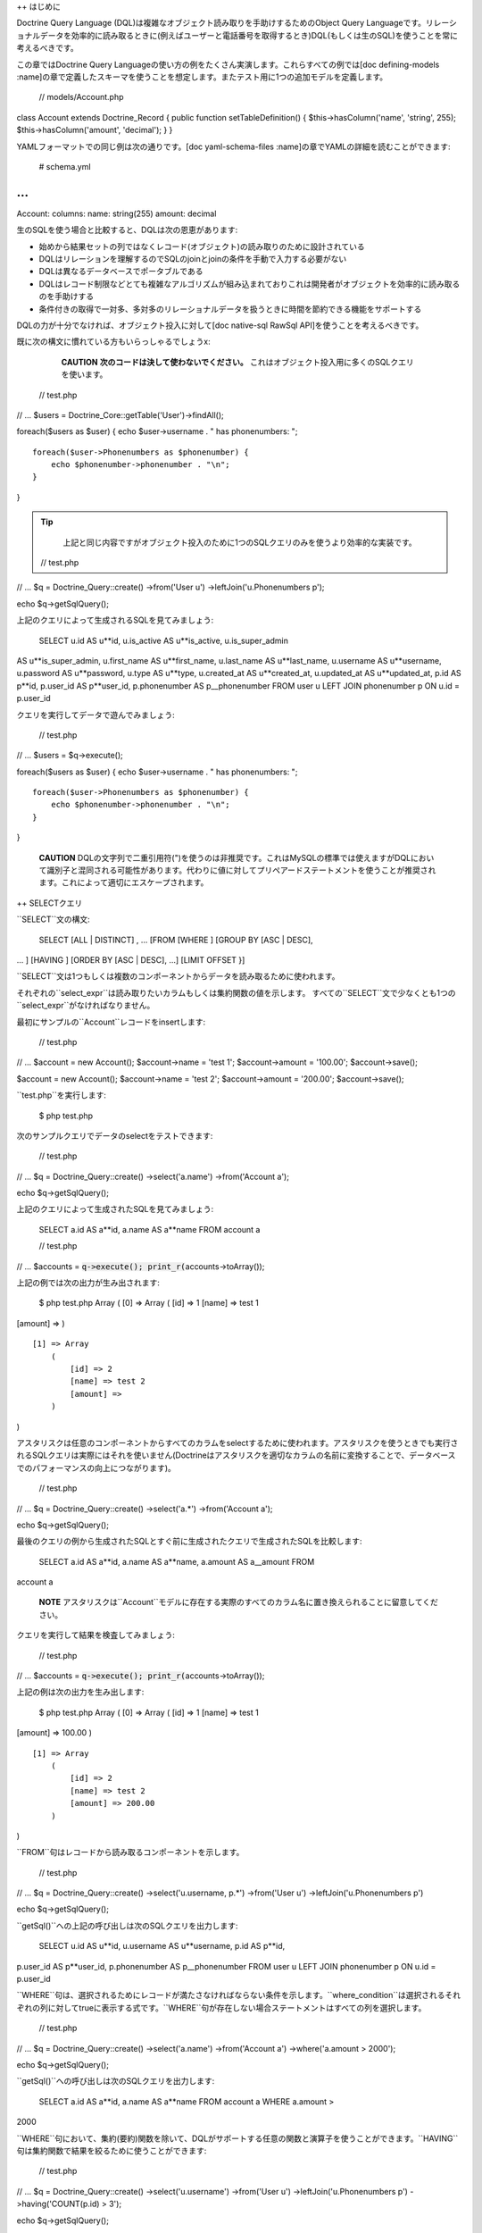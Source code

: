 ++ はじめに

Doctrine Query Language
(DQL)は複雑なオブジェクト読み取りを手助けするためのObject Query
Languageです。リレーショナルデータを効率的に読み取るときに(例えばユーザーと電話番号を取得するとき)DQL(もしくは生のSQL)を使うことを常に考えるべきです。

この章ではDoctrine Query
Languageの使い方の例をたくさん実演します。これらすべての例では[doc
defining-models
:name]の章で定義したスキーマを使うことを想定します。またテスト用に1つの追加モデルを定義します。

 // models/Account.php

class Account extends Doctrine\_Record { public function
setTableDefinition() { $this->hasColumn('name', 'string', 255);
$this->hasColumn('amount', 'decimal'); } }

YAMLフォーマットでの同じ例は次の通りです。[doc yaml-schema-files
:name]の章でYAMLの詳細を読むことができます:

 # schema.yml

...
===

Account: columns: name: string(255) amount: decimal

生のSQLを使う場合と比較すると、DQLは次の恩恵があります:

-  始めから結果セットの列ではなくレコード(オブジェクト)の読み取りのために設計されている
-  DQLはリレーションを理解するのでSQLのjoinとjoinの条件を手動で入力する必要がない
-  DQLは異なるデータベースでポータブルである
-  DQLはレコード制限などとても複雑なアルゴリズムが組み込まれておりこれは開発者がオブジェクトを効率的に読み取るのを手助けする
-  条件付きの取得で一対多、多対多のリレーショナルデータを扱うときに時間を節約できる機能をサポートする

DQLの力が十分でなければ、オブジェクト投入に対して[doc native-sql RawSql
API]を使うことを考えるべきです。

既に次の構文に慣れている方もいらっしゃるでしょうx:

    **CAUTION** **次のコードは決して使わないでください。**
    これはオブジェクト投入用に多くのSQLクエリを使います。

 // test.php

// ... $users = Doctrine\_Core::getTable('User')->findAll();

foreach($users as $user) { echo $user->username . " has phonenumbers: ";

::

    foreach($user->Phonenumbers as $phonenumber) {
        echo $phonenumber->phonenumber . "\n";
    }

}

.. tip::

   
    上記と同じ内容ですがオブジェクト投入のために1つのSQLクエリのみを使うより効率的な実装です。

 // test.php

// ... $q = Doctrine\_Query::create() ->from('User u')
->leftJoin('u.Phonenumbers p');

echo $q->getSqlQuery();

上記のクエリによって生成されるSQLを見てみましょう:

 SELECT u.id AS u**id, u.is\_active AS u**is\_active, u.is\_super\_admin
AS u**is\_super\_admin, u.first\_name AS u**first\_name, u.last\_name AS
u**last\_name, u.username AS u**username, u.password AS u**password,
u.type AS u**type, u.created\_at AS u**created\_at, u.updated\_at AS
u**updated\_at, p.id AS p**id, p.user\_id AS p**user\_id, p.phonenumber
AS p\_\_phonenumber FROM user u LEFT JOIN phonenumber p ON u.id =
p.user\_id

クエリを実行してデータで遊んでみましょう:

 // test.php

// ... $users = $q->execute();

foreach($users as $user) { echo $user->username . " has phonenumbers: ";

::

    foreach($user->Phonenumbers as $phonenumber) {
        echo $phonenumber->phonenumber . "\n";
    }

}

    **CAUTION**
    DQLの文字列で二重引用符(")を使うのは非推奨です。これはMySQLの標準では使えますがDQLにおいて識別子と混同される可能性があります。代わりに値に対してプリペアードステートメントを使うことが推奨されます。これによって適切にエスケープされます。

++ SELECTクエリ

``SELECT``文の構文:

 SELECT [ALL \| DISTINCT] , ... [FROM [WHERE ] [GROUP BY [ASC \| DESC],
... ] [HAVING ] [ORDER BY [ASC \| DESC], ...] [LIMIT OFFSET }]

``SELECT``文は1つもしくは複数のコンポーネントからデータを読み取るために使われます。
　
それぞれの``select_expr``は読み取りたいカラムもしくは集約関数の値を示します。
すべての``SELECT``文で少なくとも1つの``select_expr``がなければなりません。

最初にサンプルの``Account``レコードをinsertします:

 // test.php

// ... $account = new Account(); $account->name = 'test 1';
$account->amount = '100.00'; $account->save();

$account = new Account(); $account->name = 'test 2'; $account->amount =
'200.00'; $account->save();

``test.php``を実行します:

 $ php test.php

次のサンプルクエリでデータのselectをテストできます:

 // test.php

// ... $q = Doctrine\_Query::create() ->select('a.name') ->from('Account
a');

echo $q->getSqlQuery();

上記のクエリによって生成されたSQLを見てみましょう:

 SELECT a.id AS a**id, a.name AS a**name FROM account a

 // test.php

// ... $accounts = :code:`q->execute(); print_r(`\ accounts->toArray());

上記の例では次の出力が生み出されます:

 $ php test.php Array ( [0] => Array ( [id] => 1 [name] => test 1
[amount] => )

::

    [1] => Array
        (
            [id] => 2
            [name] => test 2
            [amount] => 
        )

)

アスタリスクは任意のコンポーネントからすべてのカラムをselectするために使われます。アスタリスクを使うときでも実行されるSQLクエリは実際にはそれを使いません(Doctrineはアスタリスクを適切なカラムの名前に変換することで、データベースでのパフォーマンスの向上につながります)。

 // test.php

// ... $q = Doctrine\_Query::create() ->select('a.\*') ->from('Account
a');

echo $q->getSqlQuery();

最後のクエリの例から生成されたSQLとすぐ前に生成されたクエリで生成されたSQLを比較します:

 SELECT a.id AS a**id, a.name AS a**name, a.amount AS a\_\_amount FROM
account a

    **NOTE**
    アスタリスクは``Account``モデルに存在する実際のすべてのカラム名に置き換えられることに留意してください。

クエリを実行して結果を検査してみましょう:

 // test.php

// ... $accounts = :code:`q->execute(); print_r(`\ accounts->toArray());

上記の例は次の出力を生み出します:

 $ php test.php Array ( [0] => Array ( [id] => 1 [name] => test 1
[amount] => 100.00 )

::

    [1] => Array
        (
            [id] => 2
            [name] => test 2
            [amount] => 200.00
        )

)

``FROM``句はレコードから読み取るコンポーネントを示します。

 // test.php

// ... $q = Doctrine\_Query::create() ->select('u.username, p.\*')
->from('User u') ->leftJoin('u.Phonenumbers p')

echo $q->getSqlQuery();

``getSql()``への上記の呼び出しは次のSQLクエリを出力します:

 SELECT u.id AS u**id, u.username AS u**username, p.id AS p**id,
p.user\_id AS p**user\_id, p.phonenumber AS p\_\_phonenumber FROM user u
LEFT JOIN phonenumber p ON u.id = p.user\_id

``WHERE``句は、選択されるためにレコードが満たさなければならない条件を示します。``where_condition``は選択されるそれぞれの列に対してtrueに表示する式です。``WHERE``句が存在しない場合ステートメントはすべての列を選択します。

 // test.php

// ... $q = Doctrine\_Query::create() ->select('a.name') ->from('Account
a') ->where('a.amount > 2000');

echo $q->getSqlQuery();

``getSql()``への呼び出しは次のSQLクエリを出力します:

 SELECT a.id AS a**id, a.name AS a**name FROM account a WHERE a.amount >
2000

``WHERE``句において、集約(要約)関数を除いて、DQLがサポートする任意の関数と演算子を使うことができます。``HAVING``句は集約関数で結果を絞るために使うことができます:

 // test.php

// ... $q = Doctrine\_Query::create() ->select('u.username')
->from('User u') ->leftJoin('u.Phonenumbers p') ->having('COUNT(p.id) >
3');

echo $q->getSqlQuery();

``getSql()``を呼び出すと次のSQLクエリが出力されます:

 SELECT u.id AS u**id, u.username AS u**username FROM user u LEFT JOIN
phonenumber p ON u.id = p.user\_id HAVING COUNT(p.id) > 3

``ORDER BY``句は結果のソートに使われます。

 // test.php

// ... $q = Doctrine\_Query::create() ->select('u.username')
->from('User u') ->orderBy('u.username');

echo $q->getSqlQuery();

上記の``getSql()``を呼び出すと次のSQLクエリが出力されます:

 SELECT u.id AS u**id, u.username AS u**username FROM user u ORDER BY
u.username

``LIMIT``と``OFFSET``句はレコードの数を``row_count``に効率的に制限するために使われます。

 // test.php

// ... $q = Doctrine\_Query::create() ->select('u.username')
->from('User u') ->limit(20);

echo $q->getSqlQuery();

上記の``getSql()``を呼び出すと次のSQLクエリが出力されます:

 SELECT u.id AS u**id, u.username AS u**username FROM user u LIMIT 20

+++ DISTINCTキーワード

+++ 集約値

集約値用の``SELECT``構文:

 // test.php

// ... $q = Doctrine\_Query::create() ->select('u.id, COUNT(t.id) AS
num\_threads') ->from('User u, u.Threads t') ->where('u.id = ?', 1)
->groupBy('u.id');

echo $q->getSqlQuery();

``getSql()``への呼び出しは次のSQLクエリを出力します:

 SELECT u.id AS u**id, COUNT(f.id) AS f**0 FROM user u LEFT JOIN
forum\_\_thread f ON u.id = f.user\_id WHERE u.id = ? GROUP BY u.id

クエリを実行して結果をインスペクトします:

 // test.php

// ... $users = $q->execute();

次のコードで``num_threads``のデータに簡単にアクセスできます:

 // test.php

// ... echo $users->num\_threads . ' threads found';

++ UPDATEクエリ

``UPDATE``文の構文:

 UPDATE SET = , = WHERE ORDER BY LIMIT

-  ``UPDATE``文は``component_name``の既存のレコードのカラムを新しい値で更新し影響を受けたレコードの数を返します。
-  ``SET``句は修正するカラムとそれらに渡される値を示します。
-  オプションの``WHERE``句は更新するレコードを特定する条件を指定します。``WHERE``句がなければ、すべてのレコードが更新されます。
-  オプションの``ORDER BY``句はレコードが更新される順序を指定します。
-  ``LIMIT``句は更新できるレコードの数に制限をおきます。``UPDATE``の範囲を制限するために``LIMIT
   row\_count``を使うことができます。``LIMIT``句は列を変更する制限ではなく**列にマッチする制限**です。実際に変更されたのかに関わらず``WHERE``句を満たす``record_count``の列が見つかるとステートメントはすぐに停止します。

 // test.php

// ... $q = Doctrine\_Query::create() ->update('Account')
->set('amount', 'amount + 200') ->where('id > 200');

echo $q->getSqlQuery();

``getSql()``への呼び出しは次のSQLクエリを出力します:

 UPDATE account SET amount = amount + 200 WHERE id > 200

更新の実行はシンプルです。次のクエリを実行するだけです:

 // test.php

// ... $rows = $q->execute();

echo $rows;

++ DELETEクエリ

 DELETE FROM WHERE ORDER BY LIMIT

-  ``DELETE``文は``component_name``からレコードを削除し削除されるレコードの数を返します。
-  オプションの``WHERE``句は削除するレコードを特定する条件を指定します。``WHERE``句なしでは、すべてのレコードが削除されます。
-  ``ORDER
   BY``句が指定されると、指定された順序でレコードが削除されます。
-  ``LIMIT``句は削除される列の数に制限を置きます。``record_count``の数のレコードが削除されると同時にステートメントは停止します。

 // test.php

// ... $q = Doctrine\_Query::create() ->delete('Account a')
->where('a.id > 3');

echo $q->getSqlQuery();

``getSql()``への呼び出しは次のSQLクエリを出力します:

 DELETE FROM account WHERE id > 3

``DELETE``クエリの実行は次の通りです:

 // test.php

// ... $rows = $q->execute();

echo $rows;

    **NOTE**
    DQLのUPDATEとDELETEクエリを実行すると影響を受けた列の数が返されます。

++ FROM句

構文:

 FROM [[LEFT \| INNER] JOIN ] ...

``FROM``句はレコードを読み取るコンポーネントを示します。複数のコンポーネントを名付けると、joinを実行することになります。指定されたそれぞれのテーブルに対して、オプションとしてエイリアスを指定できます。

次のDQLクエリを考えます:

 // test.php

// ... $q = Doctrine\_Query::create() ->select('u.id') ->from('User u');

echo $q->getSqlQuery();

``getSql()``への呼び出しは次のSQLクエリを出力します:

 SELECT u.id AS u\_\_id FROM user u

``User``はクラス(コンポーネント)の名前で``u``はエイリアスです。常に短いエイリアスを使うべきです。大抵の場合これらによってクエリははるかに短くなるのと例えばキャッシュを利用するときに短いエイリアスが使われていればクエリのキャッシュされたフォームの取るスペースが少なくなるからです。

++ JOINの構文

DQL JOINの構文:

 [[LEFT \| INNER] JOIN ] [ON \| WITH] [INDEXBY] , [[LEFT \| INNER] JOIN
] [ON \| WITH] [INDEXBY] , ... [[LEFT \| INNER] JOIN ] [ON \| WITH]
[INDEXBY]

DQLはINNER JOINとLEFT
JOINをサポートします。それぞれのjoinされたコンポーネントに対して、オプションとしてエイリアスを指定できます。

デフォルトのjoinの形式は``LEFT JOIN``です。このjoinは``LEFT
JOIN``句もしくはシンプルな'``,``'のどちらかを使うことで示せます。なので次のクエリは等しいです:

 // test.php

// ... $q = Doctrine\_Query::create() ->select('u.id, p.id')
->from('User u') ->leftJoin('u.Phonenumbers p');

$q = Doctrine\_Query::create() ->select('u.id, p.id') ->from('User u,
u.Phonenumbers p');

echo $q->getSqlQuery();

.. tip::

    推奨される形式は前者です。より冗長で読みやすく何が行われているのか理解しやすいからです。

``getSql()``への呼び出しは次のSQLクエリを出力します:

 SELECT u.id AS u**id, p.id AS p**id FROM user u LEFT JOIN phonenumber p
ON u.id = p.user\_id

    **NOTE**
    JOINの条件が自動的に追加されることに注意してください。Doctrineは``User``と``Phonenumber``は関連していることを知っているのであなたに代わって追加できるからです。

``INNER
JOIN``は共通集合を生み出します(すなわち、最初のコンポーネントのありとあらゆるレコードが2番目のコンポーネントのありとあらゆるレコードにjoinされます)。ですので例えば電話番号を1つかそれ以上持つすべてのユーザーを効率的に取得したい場合、基本的に``INNER
JOIN``が使われます。

デフォルトではDQLは主キーのjoin条件を自動追加します:

 // test.php

// ... $q = Doctrine\_Query::create() ->select('u.id, p.id')
->from('User u') ->leftJoin('u.Phonenumbers p');

echo $q->getSqlQuery();

``getSql()``への呼び出しは次のSQLクエリを出力します:

 SELECT u.id AS u**id, p.id AS p**id FROM User u LEFT JOIN Phonenumbers
p ON u.id = p.user\_id

+++ ONキーワード

このビヘイビアをオーバーライドして独自のカスタムjoin条件を追加したい場合``ON``キーワードで実現できます。次のDQLクエリを考えてみましょう:

 // test.php

// ... $q = Doctrine\_Query::create() ->select('u.id, p.id')
->from('User u') ->leftJoin('u.Phonenumbers p ON u.id = 2');

echo $q->getSqlQuery();

``getSql()``への呼び出しは次のSQLクエリを出力します:

 SELECT u.id AS u**id, p.id AS p**id FROM User u LEFT JOIN Phonenumbers
p ON u.id = 2

    **NOTE**
    通常追加される``ON``条件が現れず代わりにユーザーが指定した条件が使われていることに注目してください。

+++ WITHキーワード

大体の場合最初のjoin条件をオーバーライドする必要はありません。むしろカスタム条件を追加したいことがあります。これは``WITH``キーワードで実現できます。

 // test.php

// ... $q = Doctrine\_Query::create() ->select('u.id, p.id')
->from('User u') ->leftJoin('u.Phonenumbers p WITH u.id = 2');

echo $q->getSqlQuery();

``getSql()``への呼び出しは次のSQLクエリを出力します:

 SELECT u.id AS u**id, p.id AS p**id FROM User u LEFT JOIN Phonenumbers
p ON u.id = p.user\_id AND u.id = 2

    **NOTE**
    ``ON``条件が完全には置き換えられていないことに注意してください。代わりに指定する条件が自動条件に追加されます。

Doctrine\_Query
APIはJOINを追加するための2つのコンビニエンスメソッドを提供します。これらは``innerJoin()``と``leftJoin()``と呼ばれ、これらの使い方は次のようにとても直感的です:

 // test.php

// ... $q = Doctrine\_Query::create() ->select('u.id') ->from('User u')
->leftJoin('u.Groups g') ->innerJoin('u.Phonenumbers p WITH u.id > 3')
->leftJoin('u.Email e');

echo $q->getSqlQuery();

``getSql()``への呼び出しは次のSQLクエリを出力します:

 SELECT u.id AS u\_\_id FROM user u LEFT JOIN user\_group u2 ON u.id =
u2.user\_id LEFT JOIN groups g ON g.id = u2.group\_id INNER JOIN
phonenumber p ON u.id = p.user\_id AND u.id > 3 LEFT JOIN email e ON
u.id = e.user\_id

++ INDEXBYキーワード

``INDEXBY``キーワードはコレクション/配列のキーなどの特定のカラムをマッピングする方法を提供します。デフォルトではDoctrineは数値のインデックス付きの配列/コレクションに複数の要素のインデックスを作成します。マッピングはゼロから始まります。このビヘイビアをオーバーライドするには下記で示されるように``INDEXBY``キーワードを使う必要があります:

 // test.php

// ... $q = Doctrine\_Query::create() ->from('User u INDEXBY
u.username');

$users = $q->execute();

    **NOTE**
    ``INDEXBY``キーワードは生成されるSQLを変えません。コレクションのそれぞれのレコードのキーとして指定されたカラムでデータをハイドレイトするために``Doctrine_Query``によって内部で使われます。

これで``$users``コレクションのユーザーは自身の名前を通してアクセスできます:

 // test.php

// ... echo $user['jack daniels']->id;

``INDEXBY``キーワードは任意のJOINに適用できます。これは任意のコンポーネントがそれぞれ独自のインデックス作成のビヘイビアを持つことができることを意味します。次のコードにおいて``Users``と``Groups``の両方に対して異なるインデックス作成機能を使用しています。

 // test.php

// ... $q = Doctrine\_Query::create() ->from('User u INDEXBY
u.username') ->innerJoin('u.Groups g INDEXBY g.name');

$users = $q->execute();

drinkers clubの作成日を出力してみましょう。

 // test.php

// ... echo $users['jack daniels']->Groups['drinkers club']->createdAt;

++ WHERE句

構文:

 WHERE

-  ``WHERE``句は、与えられた場合、選択されるためにレコードが満たさなければならない条件を示します。
-  ``where_condition``は選択されるそれぞれの列に対してtrueに評価される式です。
-  ``WHERE``句が存在しない場合ステートメントはすべての列を選択します。
-  集約関数の値で結果を絞るとき``WHERE``句の代わりに``HAVING``句が使われます。

``Doctrine_Query``オブジェクトを使用する複雑なwhere条件を構築するために``addWhere()``、``andWhere()``、``orWhere()``、``whereIn()``、``andWhereIn()``、``orWhereIn()``、``whereNotIn()``,
``andWhereNotIn()``、``orWhereNotIn()``メソッドを使うことができます。

すべてのアクティブな登録ユーザーもしくは管理者を読み取る例は次の通りです:

 // test.php

// ... $q = Doctrine\_Query::create() ->select('u.id') ->from('User u')
->where('u.type = ?', 'registered') ->andWhere('u.is\_active = ?', 1)
->orWhere('u.is\_super\_admin = ?', 1);

echo $q->getSqlQuery();

``getSql()``への呼び出しは次のSQLクエリを出力します:

 SELECT u.id AS u\_\_id FROM user u WHERE u.type = ? AND u.is\_active =
? OR u.is\_super\_admin = ?

++ 条件式

+++ リテラル

**文字列**

文字列リテラルはシングルクォートで囲まれます; 例:
'literal'。シングルクォートを含む文字列リテラルは2つのシングルクォートで表現されます;
例: 'literal''s'。

 // test.php

// ... $q = Doctrine\_Query::create() ->select('u.id, u.username')
->from('User u') ->where('u.username = ?', 'Vincent');

echo $q->getSqlQuery();

``getSql()``への呼び出しは次のSQLクエリを出力します:

 SELECT u.id AS u**id, u.username AS u**username FROM user u WHERE
u.username = ?

    **NOTE**
    ``where()``メソッドに``username``の値をパラメータとして渡したので生成SQLに含まれません。クエリを実行するときにPDOが置き換え処理をします。``Doctrine_Query``インスタンス上でパラメータをチェックするには``getParams()``メソッドを使うことができます。

**整数**

整数リテラルはPHPの整数リテラル構文の使用をサポートします。

 // test.php

// ... $q = Doctrine\_Query::create() ->select('a.id') ->from('User u')
->where('u.id = 4');

echo $q->getSqlQuery();

``getSql()``への呼び出しは次のSQLクエリを出力します:

 SELECT u.id AS u\_\_id FROM user u WHERE u.id = 4

**浮動小数**

浮動小数はPHPの浮動小数リテラルの構文の使用をサポートします。

 // test.php

// ... $q = Doctrine\_Query::create() ->select('a.id') ->from('Account
a') ->where('a.amount = 432.123');

echo $q->getSqlQuery();

``getSql()``への呼び出しは次のSQLクエリを出力します:

 SELECT a.id AS a\_\_id FROM account a WHERE a.amount = 432.123

**論理値**

論理値リテラルはtrueとfalseです。

 // test.php

// ... $q = Doctrine\_Query::create() ->select('a.id') ->from('User u')
->where('u.is\_super\_admin = true');

echo $q->getSqlQuery();

``getSql()``への呼び出しは次のSQLクエリを出力します:

 SELECT u.id AS u\_\_id FROM user u WHERE u.is\_super\_admin = 1

**列挙値**

列挙値は文字リテラルと同じ方法で動作します。

 // test.php

// ... $q = Doctrine\_Query::create() ->select('a.id') ->from('User u')
->where("u.type = 'admin'");

echo $q->getSqlQuery();

``getSql()``への呼び出しは次のSQLクエリを出力します:

 SELECT u.id AS u\_\_id FROM user u WHERE u.type = 'admin'

予め定義され予約済みのリテラルは大文字と小文字を区別しますが、これらを大文字で書くのが良い標準です。

+++ 入力パラメータ

位置パラメータの使用の例は次の通りです:

**単独の位置パラメータ:**

 // test.php

// ... $q = Doctrine\_Query::create() ->select('u.id') ->from('User u')
->where('u.username = ?', array('Arnold'));

echo $q->getSqlQuery();

    **NOTE**
    位置パラメータ用に渡されたパラメータが1つの値しか格納しないとき1つの値を含む配列の代わりに単独のスカラー値を渡すことができます。

``getSql()``への呼び出しは次のSQLクエリを出力します:

 SELECT u.id AS u\_\_id FROM user u WHERE u.username = ?

**複数の位置パラメータ:**

 // test.php

// ... $q = Doctrine\_Query::create() ->from('User u') ->where('u.id > ?
AND u.username LIKE ?', array(50, 'A%'));

echo $q->getSqlQuery();

``getSql()``への呼び出しは次のSQLクエリを出力します:

 SELECT u.id AS u\_\_id FROM user u WHERE (u.id > ? AND u.username LIKE
?)

名前付きパラメータの使い方の例は次の通りです:

**単独の名前付きパラメータ:**

 // test.php

// ... $q = Doctrine\_Query::create() ->select('u.id') ->from('User u')
->where('u.username = :name', array(':name' => 'Arnold'));

echo $q->getSqlQuery();

``getSql()``への呼び出しは次のSQLクエリを出力します:

 SELECT u.id AS u\_\_id FROM user u WHERE u.username = :name

**LIKEステートメントを伴う名前付きパラメータ:**

 // test.php

// ... $q = Doctrine\_Query::create() ->select('u.id') ->from('User u')
->where('u.id > :id', array(':id' => 50)) ->andWhere('u.username LIKE
:name', array(':name' => 'A%'));

echo $q->getSqlQuery();

``getSql()``への呼び出しは次のSQLクエリを出力します:

 SELECT u.id AS u\_\_id FROM user u WHERE u.id > :id AND u.username LIKE
:name

+++ 演算子と優先順位

演算子の一覧は優先順位が低い順です。

\|\|~ 演算子 \|\|~ 説明 \|\| \|\| . \|\| ナビゲーション演算子\|\| \|\|
\|\| //算術演算子: // \|\| \|\| +, - \|\| 単項式 \|\| \|\| \*, / \|\|
乗法と除法 \|\| \|\| +, - \|\| 加法と減法 \|\| \|\| =, >, >=, <, <=, <>
(not equal), \|\| 比較演算子 \|\| \|\| [NOT] LIKE, [NOT] IN, IS [NOT]
NULL, IS [NOT] EMPTY \|\| \|\| \|\| \|\| //論理演算子: // \|\| \|\| NOT
\|\| \|\| \|\| AND \|\| \|\| \|\| OR \|\| \|\|

+++ IN式

構文:

 IN (\|)

//サブクエリ//の結果から//オペランド//が見つかるもしくは指定しされたカンマで区切られた//値リスト//にある場合``IN``の条件式はtrueを返します。サブクエリの結果が空の場合``IN``の式は常にfalseです。

//値リスト//が使われているときそのリストには少なくとも1つの要素がなければなりません。

``IN``に対してサブクエリを使う例は次の通りです:

 // test.php

// ... $q = Doctrine\_Query::create() ->from('User u') ->where('u.id IN
(SELECT u.id FROM User u INNER JOIN u.Groups g WHERE g.id = ?)', 1);

echo $q->getSqlQuery();

``getSql()``への呼び出しは次のSQLクエリを出力します:

 SELECT u.id AS u**id FROM user u WHERE u.id IN (SELECT u2.id AS u2**id
FROM user u2 INNER JOIN user\_group u3 ON u2.id = u3.user\_id INNER JOIN
groups g ON g.id = u3.group\_id WHERE g.id = ?)

整数のリストを使うだけの例は次の通りです:

 // test.php

// ... $q = Doctrine\_Query::create() ->select('u.id') ->from('User u')
->whereIn('u.id', array(1, 3, 4, 5));

echo $q->getSqlQuery();

``getSql()``への呼び出しは次のSQLクエリを出力します:

 SELECT u.id AS u\_\_id FROM user u WHERE u.id IN (?, ?, ?, ?)

+++ LIKE式

構文:

 string\_expression [NOT] LIKE pattern\_value [ESCAPE escape\_character]

string\_expressionは文字列の値でなければなりません。pattern\_valueは文字列リテラルもしくは文字列の値を持つ入力パラメータです。アンダースコア(``\_``)は任意の単独の文字を表し、パーセント(``%``)の文字は文字のシーケンス(空のシーケンスを含む)を表し、そして他のすべての文字はそれら自身を表します。オプションのescape\_characterは単独文字の文字列リテラルもしくは文字の値を持つ入力パラメータ(すなわちcharもしくはCharacter)で``pattern_value``で特別な意味を持つアンダースコアとパーセントの文字をエスケープします。

例:

-  address.phone LIKE
   '12%3'は'123'、'12993'に対してtrueで'1234'に対してfalseです。
-  asentence.word LIKE
   'l\_se'は'lose'に対してtrueで'loose'に対してfalseです。
-  aword.underscored LIKE '\_%' ESCAPE
   ''は'\_foo'に対してtrueで'bar'に対してfalseです。
-  address.phone NOT LIKE
   '12%3'は'123'と'12993'に対してfalseで'1234'に対してtrueです。

string\_expressionもしくはpattern\_valueの値はNULLもしくはunknownで、LIKE式の値はunknownです。escape\_characterが指定されNULLである場合、LIKE式の値はunknownです。

'@gmail.com'で終わるEメールを持つユーザーを見つける:

 // test.php

// ... $q = Doctrine\_Query::create() ->select('u.id') ->from('User u')
->leftJoin('u.Email e') ->where('e.address LIKE ?', '%@gmail.com');

echo $q->getSqlQuery();

``getSql()``への呼び出しは次のSQLクエリを出力します:

 SELECT u.id AS u\_\_id FROM user u LEFT JOIN email e ON u.id =
e.user\_id WHERE e.address LIKE ?

'A'で始まる名前を持つすべてのユーザーを見つける:

 // test.php

// ... $q = Doctrine\_Query::create() ->select('u.id') ->from('User u')
->where('u.username LIKE ?', 'A%');

echo $q->getSqlQuery();

``getSql()``への呼び出しは次のSQLクエリを出力します:

 SELECT u.id AS u\_\_id FROM user u WHERE u.username LIKE ?

+++ EXISTS式

構文:

 [NOT ]EXISTS ()

``EXISTS``演算子はサブクエリが1つもしくは複数の列を返す場合は``TRUE``を返しそうでなければ``FALSE``を返します。

``NOT
EXISTS``演算子はサブクエリが0を返す場合``TRUE``を返しそうでなければ``FALSE``を返します。

    **NOTE** 次の例では``ReaderLog``モデルを追加する必要があります。

 // models/ReaderLog.php

class ReaderLog extends Doctrine\_Record { public function
setTableDefinition() { $this->hasColumn('article\_id', 'integer', null,
array( 'primary' => true ) );

::

        $this->hasColumn('user_id', 'integer', null, array(
                'primary' => true
            )
        );
    }

} YAMLフォーマットでの同じは次の通りです。[doc yaml-schema-files
:name]の章でYAMLの詳細を読むことができます:

 # schema.yml

...
===

ReaderLog: columns: article\_id: type: integer primary: true user\_id:
type: integer primary: true

    **NOTE**
    ``ReaderLog``モデルを追加した後で``generate.php``スクリプトを実行することをお忘れなく！

 $ php generate.php

これでテストを実行できます！最初に、読者を持つすべての記事を見つけます:

 // test.php

// ... $q = Doctrine\_Query::create() ->select('a.id') ->from('Article
a') ->where('EXISTS (SELECT r.id FROM ReaderLog r WHERE r.article\_id =
a.id)');

echo $q->getSqlQuery();

``getSql()``への呼び出しは次のSQLクエリを出力します:

 SELECT a.id AS a**id FROM article a WHERE EXISTS (SELECT r.id AS r**id
FROM reader\_log r WHERE r.article\_id = a.id)

読者を持たないすべての記事を見つけます:

 // test.php

// ... $q = Doctrine\_Query::create() ->select('a.id') ->from('Article
a') ->where('NOT EXISTS (SELECT r.id FROM ReaderLog r WHERE
r.article\_id = a.id));

echo $q->getSqlQuery();

``getSql()``への呼び出しは次のSQLクエリを出力します:

 SELECT a.id AS a**id FROM article a WHERE NOT EXISTS (SELECT r.id AS
r**id FROM reader\_log r WHERE r.article\_id = a.id)

+++ AllとAnyの式

構文:

 operand comparison\_operator ANY (subquery) operand
comparison\_operator SOME (subquery) operand comparison\_operator ALL
(subquery)

サブクエリの結果のすべての値に対して比較演算子がtrueである場合もしくはサブクエリの結果が空の場合、ALLの条件式はtrueを返します。すべての条件式のALLは少なくとも1つの列に対して比較の結果がfalseである場合はfalseで、trueもしくはfalseのどちらでもない場合はunknownです。

 $q = Doctrine\_Query::create() ->from('C') ->where('C.col1 < ALL (FROM
C2(col1))');

サブクエリの結果の値に対して比較演算子がtrueの場合条件式のANYはtrueを返します。サブクエリの結果が空の場合もしくはサブクエリの結果のすべての値に対して比較式がfalseの場合、ANY条件式はfalseで、trueでもfalseでもなければunknownです。

 $q = Doctrine\_Query::create() ->from('C') ->where('C.col1 > ANY (FROM
C2(col1))');

SOMEキーワードはANY用のエイリアスです。

 $q = Doctrine\_Query::create() ->from('C') ->where('C.col1 > SOME (FROM
C2(col1))');

ALLもしくはANY条件式で使うことができる比較演算子は=、<、<=、>、>=、<>です。サブクエリの結果は条件式で同じ型を持たなければなりません。

NOT INは<> ALL用のエイリアスです。これら2つのステートメントは等しいです:

 FROM C WHERE C.col1 <> ALL (FROM C2(col1)); FROM C WHERE C.col1 NOT IN
(FROM C2(col1));

 $q = Doctrine\_Query::create() ->from('C') ->where('C.col1 <> ALL (FROM
C2(col1))');

$q = Doctrine\_Query::create() ->from('C') ->where('C.col1 NOT IN (FROM
C2(col1))');

+++ サブクエリ

サブクエリは通常のSELECTクエリが含むことができる任意のキーワードもしくは句を含むことができます。

サブクエリの利点です:

-  これらはクエリを構造化するのでそれぞれの部分のステートメントを分離することが可能です。
-  これらは複雑なjoinとunionを必要とするオペレーションを実行する代替方法を提供します。
-  多くの人の意見によればこれらは読みやすいです。本当に、人々に初期のSQL
   "Structured Query
   Language."と呼ばれるオリジナルのアイディアを与えたサブクエリのイノベーションでした。

idが1であるグループに所属しないすべてのユーザーを見つける例は次の通りです:

 // test.php

// ... $q = Doctrine\_Query::create() ->select('u.id') ->from('User u')
->where('u.id NOT IN (SELECT u2.id FROM User u2 INNER JOIN u2.Groups g
WHERE g.id = ?)', 1);

echo $q->getSqlQuery();

``getSql()``への呼び出しは次のSQLクエリを出力します:

 SELECT u.id AS u**id FROM user u WHERE u.id NOT IN (SELECT u2.id AS
u2**id FROM user u2 INNER JOIN user\_group u3 ON u2.id = u3.user\_id
INNER JOIN groups g ON g.id = u3.group\_id WHERE g.id = ?)

グループに所属していないすべてのユーザーを見つける例は次の通りです。

 // test.php

// ... $q = Doctrine\_Query::create() ->select('u.id') ->from('User u')
->where('u.id NOT IN (SELECT u2.id FROM User u2 INNER JOIN u2.Groups
g)');

echo $q->getSqlQuery();

``getSql()``への呼び出しは次のSQLクエリを出力します:

 SELECT u.id AS u**id FROM user u WHERE u.id NOT IN (SELECT u2.id AS
u2**id FROM user u2 INNER JOIN user\_group u3 ON u2.id = u3.user\_id
INNER JOIN groups g ON g.id = u3.group\_id)

++ 関数式

+++ 文字列関数

//CONCAT//関数は引数を連結した文字列を返します。上記の例においてユーザーの``first\_name``と``last_name``を連結して``name``という値にマッピングします。

 // test.php

// ... $q = Doctrine\_Query::create() ->select('CONCAT(u.first\_name,
u.last\_name) AS name') ->from('User u');

echo $q->getSqlQuery();

``getSql()``への呼び出しは次のSQLクエリを出力します:

 SELECT u.id AS u**id, CONCAT(u.first\_name, u.last\_name) AS u**0 FROM
user u

これでクエリを実行してマッピングされた関数値を取得できます:

 $users = $q->execute();

foreach($users as :code:`user) { // 'name'は`\ userのプロパティではなく、
// マッピングされた関数値である echo $user->name; }

//SUBSTRING//関数の2番目と3番目の引数は開始位置と返される部分文字列の長さを表します。これらの引数は整数です。文字列の最初の位置は1によって表されます。//SUBSTRING//関数は文字列を返します。

 // test.php

// ... $q = Doctrine\_Query::create() ->select('u.username')
->from('User u') ->where("SUBSTRING(u.username, 0, 1) = 'z'");

echo $q->getSqlQuery();

``getSql()``への呼び出しは次のSQLクエリを出力します:

 SELECT u.id AS u**id, u.username AS u**username FROM user u WHERE
SUBSTRING(u.username FROM 0 FOR 1) = 'z'

    **NOTE**
    SQLは使用しているDBMSに対して適切な``SUBSTRING``構文で生成されることに注目してください！

//TRIM//関数は文字列から指定された文字をトリムします。トリムされる文字が指定されていない場合、スペース(もしくは空白)が想定されます。オプションのtrim\_characterは単独文字の文字列リテラルもしくは文字の値を持つ入力パラメータです(すなわちcharもしくはCharacter)[30]。トリムの仕様が提供されていない場合、BOTHが想定されます。//TRIM//関数はトリムされた文字列を返します。

 // test.php

// ... $q = Doctrine\_Query::create() ->select('u.username')
->from('User u') ->where('TRIM(u.username) = ?', 'Someone');

echo $q->getSqlQuery();

``getSql()``への呼び出しは次のSQLクエリを出力します:

 SELECT u.id AS u**id, u.username AS u**username FROM user u WHERE
TRIM(u.username) = ?

//LOWER//と//UPPER//関数はそれぞれ文字列を小文字と大文字に変換します。これらは文字列を返します。

 // test.php

// ... $q = Doctrine\_Query::create(); ->select('u.username')
->from('User u') ->where("LOWER(u.username) = 'jon wage'");

echo $q->getSqlQuery();

``getSql()``への呼び出しは次のSQLクエリを出力します:

 SELECT u.id AS u**id, u.username AS u**username FROM user u WHERE
LOWER(u.username) = 'someone'

//LOCATE//関数は文字列の範囲内で任意の文字列の位置を返します。検索は指定された位置で始められます。文字列が整数として見つかった位置で、これは最初の位置を返します。最初の引数は検索される文字列です;
2番目の引数は検索文字列です;
3番目のオプション引数は検索が始まる文字列の位置を表す整数です(デフォルトでは、検索文字列の始め)。文字列の最初の位置は1によって表現されます。文字列が見つからない場合、0が返されます。

//LENGTH//関数は文字の文字列の長さを整数として返します。

+++ 算術関数

利用可能なDQLの算術関数です:

 ABS(simple\_arithmetic\_expression)
SQRT(simple\_arithmetic\_expression) MOD(simple\_arithmetic\_expression,
simple\_arithmetic\_expression)

-  //ABS//関数は与えられた数の絶対値を返します。
-  //SQRT//関数は与えられた数の平方根を返します。
-  //MOD//関数は2番目の引数で最初の引数を割ったときの余りを返します。

++ サブクエリ

+++ はじめに

DoctrineではFROM、SELECTとWHERE文でDQLのサブクエリを使うことができます。下記のコードではDoctrineが提供する異なる型のすべてのサブクエリの例が見つかります。

+++ サブクエリを利用する比較

指定されたグループに所属しないすべてのユーザーを見つける。

 // test.php

// ... $q = Doctrine\_Query::create() ->select('u.id') ->from('User u')
->where('u.id NOT IN (SELECT u.id FROM User u INNER JOIN u.Groups g
WHERE g.id = ?)', 1);

echo $q->getSqlQuery();

``getSql()``への呼び出しは次のSQLクエリを出力します:

 SELECT u.id AS u**id FROM user u WHERE u.id NOT IN (SELECT u2.id AS
u2**id FROM user u2 INNER JOIN user\_group u3 ON u2.id = u3.user\_id
INNER JOIN groups g ON g.id = u3.group\_id WHERE g.id = ?)

サブクエリでユーザーの電話番号を読み取りユーザー情報の結果セットに格納します。

 // test.php

// ... $q = Doctrine\_Query::create() ->select('u.id')
->addSelect('(SELECT p.phonenumber FROM Phonenumber p WHERE p.user\_id =
u.id LIMIT 1) as phonenumber') ->from('User u');

echo $q->getSqlQuery();

``getSql()``への呼び出しは次のSQLクエリを出力します:

 SELECT u.id AS u**id, (SELECT p.phonenumber AS p**phonenumber FROM
phonenumber p WHERE p.user\_id = u.id LIMIT 1) AS u\_\_0 FROM user u

++ GROUP BY、HAVING句

DQLのGROUP BY構文:

 GROUP BY groupby\_item {, groupby\_item}\*

DQL HAVINGの構文:

 HAVING conditional\_expression

``GROUP
BY``と``HAVING``句は集約関数を扱うために使われます。次の集約関数がDQLで利用可能です:
``COUNT``、``MAX``、``MIN``、``AVG``、``SUM``

アルファベット順で最初のユーザーを名前で選択する。

 // test.php

// ... $q = Doctrine\_Query::create() ->select('MIN(a.amount)')
->from('Account a');

echo $q->getSqlQuery();

``getSql()``への呼び出しは次のSQLクエリを出力します:

 SELECT MIN(a.amount) AS a\_\_0 FROM account a

すべてのアカウントの合計数を選択する。

 // test.php

// ... $q = Doctrine\_Query::create() ->select('SUM(a.amount)')
->from('Account a');

echo $q->getSqlQuery();

``getSql()``への呼び出しは次のSQLクエリを出力します:

 SELECT SUM(a.amount) AS a\_\_0 FROM account a

GROUP
BY句を含まないステートメントで集約関数を使うと、すべての列でグルーピングすることになります。下記の例ではすべてのユーザーと彼らが持つ電話番号の合計数を取得します。

 // test.php

// ... $q = Doctrine\_Query::create() ->select('u.username')
->addSelect('COUNT(p.id) as num\_phonenumbers') ->from('User u')
->leftJoin('u.Phonenumbers p') ->groupBy('u.id');

echo $q->getSqlQuery();

``getSql()``への呼び出しは次のSQLクエリを出力します:

 SELECT u.id AS u**id, u.username AS u**username, COUNT(p.id) AS p\_\_0
FROM user u LEFT JOIN phonenumber p ON u.id = p.user\_id GROUP BY u.id

``HAVING``句は集約値を使用する結果を狭めるために使われます。次の例では少なくとも2つの電話番号を持つすべてのユーザーを取得します。

 // test.php

// ... $q = Doctrine\_Query::create() ->select('u.username')
->addSelect('COUNT(p.id) as num\_phonenumbers') ->from('User u')
->leftJoin('u.Phonenumbers p') ->groupBy('u.id')
->having('num\_phonenumbers >= 2');

echo $q->getSqlQuery();

``getSql()``への呼び出しは次のSQLクエリを出力します:

 SELECT u.id AS u**id, u.username AS u**username, COUNT(p.id) AS p**0
FROM user u LEFT JOIN phonenumber p ON u.id = p.user\_id GROUP BY u.id
HAVING p**0 >= 2

次のコードで電話番号の数にアクセスできます:

 // test.php

// ... $users = $q->execute();

foreach($users as $user) { echo $user->name . ' has ' .
$user->num\_phonenumbers . ' phonenumbers'; }

++ ORDER BY句

+++ はじめに

レコードのコレクションはORDER
BY句を使用してデータベースレベルで効率的にソートできます。

構文:

 [ORDER BY {ComponentAlias.columnName} [ASC \| DESC], ...]

例:

 // test.php

// ... $q = Doctrine\_Query::create() ->select('u.username')
->from('User u') ->leftJoin('u.Phonenumbers p') ->orderBy('u.username,
p.phonenumber');

echo $q->getSqlQuery();

``getSql()``への呼び出しは次のSQLクエリを出力します:

 SELECT u.id AS u**id, u.username AS u**username FROM user u LEFT JOIN
phonenumber p ON u.id = p.user\_id ORDER BY u.username, p.phonenumber

逆順でソートするためにソートするORDER
BY句のカラム名にDESC(降順)キーワードを追加できます。デフォルトは昇順です;
これはASCキーワードを使用して明示的に指定できます。

 // test.php

// ... $q = Doctrine\_Query::create() ->select('u.username')
->from('User u') ->leftJoin('u.Email e') ->orderBy('e.address DESC, u.id
ASC');

echo $q->getSqlQuery();

``getSql()``への呼び出しは次のSQLクエリを出力します:

 SELECT u.id AS u**id, u.username AS u**username FROM user u LEFT JOIN
email e ON u.id = e.user\_id ORDER BY e.address DESC, u.id ASC

+++ 集約値でソートする

次の例ではすべてのユーザーを取得しユーザーが持つ電話番号の数でユーザーをソートします。

 // test.php

// ... $q = Doctrine\_Query::create() ->select('u.username, COUNT(p.id)
count') ->from('User u') ->innerJoin('u.Phonenumbers p')
->orderby('count');

echo $q->getSqlQuery();

``getSql()``への呼び出しは次のSQLクエリを出力します:

 SELECT u.id AS u**id, u.username AS u**username, COUNT(p.id) AS p**0
FROM user u INNER JOIN phonenumber p ON u.id = p.user\_id ORDER BY p**0

+++ ランダム順を使う

次の例ではランダムな投稿を取得するために``ORDER
BY``句でランダム機能を使います。

 // test.php

// ... $q = Doctrine\_Query::create() ->select('t.id, RANDOM() AS rand')
->from('Forum\_Thread t') ->orderby('rand') ->limit(1);

echo $q->getSqlQuery();

``getSql()``への呼び出しは次のSQLクエリを出力します:

 SELECT f.id AS f**id, RAND() AS f**0 FROM forum**thread f ORDER BY f**0
LIMIT 1

++ LIMITとOFFSET句

おそらく最も複雑機能であるDQLパーサーは``LIMIT``句パーサーです。DQL
LIMIT句パーサーは``LIMIT``データベースポータビリティを考慮するだけでなく複雑なクエリ分析とサブクエリを使用することで列の代わりにレコードの数を制限できる機能を持ちます。

最初の20ユーザーと関連する電話番号を読み取ります:

 // test.php

// ... $q = Doctrine\_Query::create() ->select('u.username,
p.phonenumber') ->from('User u') ->leftJoin('u.Phonenumbers p')
->limit(20);

echo $q->getSqlQuery();

.. tip::

   
    ``Doctrine_Query``オブジェクトの``offset()``メソッドは実行SQLクエリで望みどおりの``LIMIT``と``OFFSET``を生み出すために``limit()``メソッドと組み合わせて使うことmできます。

``getSql()``への呼び出しは次のSQLクエリを出力します:

 SELECT u.id AS u**id, u.username AS u**username, p.id AS p**id,
p.phonenumber AS p**phonenumber FROM user u LEFT JOIN phonenumber p ON
u.id = p.user\_id

+++ ドライバーのポータビリティ

DQLの``LIMIT``句はサポートされるすべてのデータベース上でポータブルです。次の事実に対して特別な注意を払う必要があります:

-  Mysql、PgsqlとSqliteのみがLIMIT / OFFSET句をネイティブに実装します。
-  Oracle / Mssql / FirebirdではLIMIT /
   OFFSET句はドライバー専用の方法でシミュレートされる必要があります
-  limit-subquery-algorithmはmysqlで個別にサブクエリを実行する必要があります。まだmysqlがサブクエリでLIMIT句をサポートしていないからです。
-  PgsqlはSELECT句で保存するフィールドごとの順序を必要とします。limit-subquery-algorithmがpgsqlドライバーが使われるときに考慮される必要があるからです。
-  Oracleは< 30個未満のオブジェクト識別子のみを許可します(=
   テーブル/カラム
   名前/エイリアス)、limitサブクエリは可能な限りショートエイリアスを使いメインクエリでエイリアスの衝突を回避しなければなりません。

+++ limit-subquery-algorithm

limit-subquery-algorithmはDQLパーサーが内部で使用するアルゴリズムです。1対多/多対多のリレーショナルデータは同時に取得されているときに内部で使用されます。SQLの結果セットの列の代わりにレコードの数を制限するためにこの種の特別なアルゴリズムはLIMIT句に必要です。

このビヘイビアは設定システムを使用してオーバーライドできます(グローバル、接続もしくはテーブルレベル):

 $table->setAttribute(Doctrine\_Core::ATTR\_QUERY\_LIMIT,
Doctrine\_Core::LIMIT\_ROWS);
$table->setAttribute(Doctrine\_Core::ATTR\_QUERY\_LIMIT,
Doctrine\_Core::LIMIT\_RECORDS); // リバート

次の例ではユーザーと電話番号がありこれらのリレーションは1対多です。最初の20ユーザーを取得しすべての関連する電話番号を取得することを考えてみましょう。

クエリの最後でシンプルなドライバ固有のLIMIT
20を追加すれば正しい結果が返されるとお考えの方がいらっしゃるかもしれません。これは間違っています。1から20までの任意のユーザーを20の電話番号を持つ最初のユーザーとして取得しレコードセットが20の列で構成されることがあるからです。

DQLはサブクエリと複雑だが効率的なサブクエリの解析でこの問題に打ち勝ちます。次の例では最初の20人のユーザーとそのすべての電話番号を効果的な1つのクエリで取得しようとしています。DQLパーサーがサブクエリでもカラム集約継承を使うほど賢くまたエイリアスの衝突を回避するサブクエリのテーブルに異なるテーブルを使うほど賢いことに注目してください。

 // test.php

// ... $q = Doctrine\_Query::create() ->select('u.id, u.username, p.\*')
->from('User u') ->leftJoin('u.Phonenumbers p') ->limit(20);

echo $q->getSqlQuery();

``getSql()``への呼び出しは次のSQLクエリを出力します:

 SELECT u.id AS u**id, u.username AS u**username, p.id AS p**id,
p.user\_id AS p**user\_id, p.phonenumber AS p\_\_phonenumber FROM user u
LEFT JOIN phonenumber p ON u.id = p.user\_id

次の例では最初の20人のユーザーとすべての電話番号かつ実際に電話番号を持つユーザーのみを1つの効率的なクエリで取得します。これは``INNER
JOIN``を使います。サブクエリで``INNER
JOIN``を使うほどDQLパーサーが賢いことに注目してください:

 // test.php

// ... $q = Doctrine\_Query::create() ->select('u.id, u.username, p.\*')
->from('User u') ->innerJoin('u.Phonenumbers p') ->limit(20);

echo $q->getSqlQuery();

``getSql()``への呼び出しは次のSQLクエリを出力します:

 SELECT u.id AS u**id, u.username AS u**username, p.id AS p**id,
p.user\_id AS p**user\_id, p.phonenumber AS p\_\_phonenumber FROM user u
INNER JOIN phonenumber p ON u.id = p.user\_id

++ 名前付きクエリ

変化する可能性があるモデルを扱うが、クエリを簡単に更新できるようにする必要があるとき、クエリを定義する簡単な方法を見つける必要があります。例えば1つのフィールドを変更して何も壊れていないことを確認するためにアプリケーションのすべてのクエリを追跡する必要がある状況を想像してください。

名前付きクエリはこの状況を解決する素晴らしく効率的な方法です。これによって``Doctrine_Queries``を作成しこれらを書き直すこと無く再利用できるようになります。

名前付きクエリのサポートは``Doctrine\_Query\_Registry``のサポートの上で構築されます。``Doctrine\_Query_Registry``はクエリを登録して名前をつけるためのクラスです。これはアプリケーションクエリの編成を手助けしこれに沿ってとても便利な機能を提供します。

レジストリオブジェクトの``add()``メソッドを使用してこのクエリは追加されます。これは2つのパラメータ、クエリの名前と実際のDQLクエリを受け取ります。

 // test.php

// ... $r = Doctrine\_Manager::getInstance()->getQueryRegistry();

$r->add('User/all', 'FROM User u');

$userTable = Doctrine\_Core::getTable('User');

// すべてのユーザーを見つける $users = $userTable->find('all');

このサポートを簡略化するために、``Doctrine\_Table``は``Doctrine\_Query_Registry``へのアクセサをサポートします。

+++ 名前付きクエリを作成する

trueとして定義された``generateTableClasses``オプションでモデルをビルドするとき、それぞれのレコードクラスは``Doctrine_Table``を継承する``\*Table``クラスも生成します。

それから、名前付きクエリを含めるために``construct()``メソッドを実装できます:

 class UserTable extends Doctrine\_Table { public function construct() {
// DQL文字列を使用して定義されたNamed Query
$this->addNamedQuery('get.by.id', 'SELECT u.username FROM User u WHERE
u.id = ?');

::

        // Doctrine_Queryオブジェクトを使用して定義された名前付きのクエリ
        $this->addNamedQuery(
            'get.by.similar.usernames', Doctrine_Query::create()
                ->select('u.id, u.username')
                ->from('User u')
                ->where('LOWER(u.username) LIKE LOWER(?)')
        );
    }

}

+++ 名前付きクエリにアクセスする

``Doctrine_Table``のサブクラスである``MyFooTable``クラスにリーチするには、次のようにできます:

 $userTable = Doctrine\_Core::getTable('User');

名前付きクエリにアクセスするには(常に``Doctrine_Query``インスタンスを返す):

 $q = $userTable->createNamedQuery('get.by.id');

echo $q->getSqlQuery();

``getSql()``への呼び出しは次のSQLクエリを出力します:

 SELECT u.id AS u**id, u.username AS u**username FROM user u WHERE u.id
= ?

+++ 名前付きクエリを実行する

名前付きクエリを実行するには2つの方法があります。1つめの方法は通常のインスタンスとして``Doctrine_Query``を読み取り通常通りに実行します:

 // test.php

// ... $users = Doctrine\_Core::getTable('User')
->createNamedQuery('get.by.similar.usernames')
->execute(array('%jon%wage%'));

次のようにも実行を簡略化できます:

 // test.php

// ... $users = Doctrine\_Core::getTable('User')
->find('get.by.similar.usernames', array('%jon%wage%'));

``find()``メソッドはハイドレーションモード用の3番目の引数を受け取ります。

+++ 名前付きクエリにクロスアクセスする

それで十分でなければ、Doctrineは``Doctrine\_Query_Registry``を利用しオブジェクト間の名前付きクエリにクロスアクセスできるようにする名前空間クエリを使います。``Article``レコードの``\*Table``クラスのインスタンスがあることを想定します。``User``レコードの"get.by.id"
名前付きクエリを呼び出したいとします。名前付きクエリにアクセスするには、次のように行わなければなりません:

 // test.php

// ... $articleTable = Doctrine\_Core::getTable('Article');

$users = $articleTable->find('User/get.by.id', array(1, 2, 3));

++ BNF

 QL\_statement ::= select\_statement \| update\_statement \|
delete\_statement select\_statement ::= select\_clause from\_clause
[where\_clause] [groupby\_clause] [having\_clause] [orderby\_clause]
update\_statement ::= update\_clause [where\_clause] delete\_statement
::= delete\_clause [where\_clause] from\_clause ::= FROM
identification\_variable\_declaration {,
{identification\_variable\_declaration \|
collection\_member\_declaration``\*
identification\_variable\_declaration ::= range\_variable\_declaration {
join \| fetch\_join }\* range\_variable\_declaration ::=
abstract\_schema\_name [AS ] identification\_variable join ::=
join\_spec join\_association\_path\_expression [AS ]
identification\_variable fetch\_join ::= join\_specFETCH
join\_association\_path\_expression association\_path\_expression ::=
collection\_valued\_path\_expression \|
single\_valued\_association\_path\_expression join\_spec::= [LEFT [OUTER
] \|INNER ]JOIN join\_association\_path\_expression ::=
join\_collection\_valued\_path\_expression \|
join\_single\_valued\_association\_path\_expression
join\_collection\_valued\_path\_expression::=
identification\_variable.collection\_valued\_association\_field
join\_single\_valued\_association\_path\_expression::=
identification\_variable.single\_valued\_association\_field
collection\_member\_declaration ::= IN (
collection\_valued\_path\_expression) [AS ] identification\_variable
single\_valued\_path\_expression ::= state\_field\_path\_expression \|
single\_valued\_association\_path\_expression
state\_field\_path\_expression ::= {identification\_variable \|
single\_valued\_association\_path\_expression}.state\_field
single\_valued\_association\_path\_expression ::=
identification\_variable.{single\_valued\_association\_field.}\*
single\_valued\_association\_field collection\_valued\_path\_expression
::=
identification\_variable.{single\_valued\_association\_field.}*collection\_valued\_association\_field
state\_field ::= {embedded\_class\_state\_field.}*simple\_state\_field
update\_clause ::=UPDATE abstract\_schema\_name [[AS ]
identification\_variable] SET update\_item {, update\_item}\*
update\_item ::= [identification\_variable.]{state\_field \|
single\_valued\_association\_field} = new\_value new\_value ::=
simple\_arithmetic\_expression \| string\_primary \| datetime\_primary
\|

boolean\_primary \| enum\_primary simple\_entity\_expression \| NULL
delete\_clause ::=DELETE FROM abstract\_schema\_name [[AS ]
identification\_variable] select\_clause ::=SELECT [DISTINCT ]
select\_expression {, select\_expression}\* select\_expression ::=
single\_valued\_path\_expression \| aggregate\_expression \|
identification\_variable \| OBJECT( identification\_variable) \|
constructor\_expression constructor\_expression ::= NEW
constructor\_name( constructor\_item {, constructor\_item}*)
constructor\_item ::= single\_valued\_path\_expression \|
aggregate\_expression aggregate\_expression ::= {AVG \|MAX \|MIN \|SUM
}( [DISTINCT ] state\_field\_path\_expression) \| COUNT ( [DISTINCT ]
identification\_variable \| state\_field\_path\_expression \|
single\_valued\_association\_path\_expression) where\_clause ::=WHERE
conditional\_expression groupby\_clause ::=GROUP BY groupby\_item {,
groupby\_item}* groupby\_item ::= single\_valued\_path\_expression \|
identification\_variable having\_clause ::=HAVING
conditional\_expression orderby\_clause ::=ORDER BY orderby\_item {,
orderby\_item}\* orderby\_item ::= state\_field\_path\_expression [ASC
\|DESC ] subquery ::= simple\_select\_clause subquery\_from\_clause
[where\_clause] [groupby\_clause] [having\_clause]
subquery\_from\_clause ::= FROM
subselect\_identification\_variable\_declaration {,
subselect\_identification\_variable\_declaration}\*
subselect\_identification\_variable\_declaration ::=
identification\_variable\_declaration \| association\_path\_expression
[AS ] identification\_variable \| collection\_member\_declaration
simple\_select\_clause ::=SELECT [DISTINCT ] simple\_select\_expression
simple\_select\_expression::= single\_valued\_path\_expression \|
aggregate\_expression \| identification\_variable
conditional\_expression ::= conditional\_term \|
conditional\_expressionOR conditional\_term conditional\_term ::=
conditional\_factor \| conditional\_termAND conditional\_factor
conditional\_factor ::= [NOT ] conditional\_primary conditional\_primary
::= simple\_cond\_expression \|( conditional\_expression)
simple\_cond\_expression ::= comparison\_expression \|
between\_expression \| like\_expression \| in\_expression \|
null\_comparison\_expression \|
empty\_collection\_comparison\_expression \|

collection\_member\_expression \| exists\_expression between\_expression
::= arithmetic\_expression [NOT ]BETWEEN arithmetic\_expressionAND
arithmetic\_expression \| string\_expression [NOT ]BETWEEN
string\_expressionAND string\_expression \| datetime\_expression [NOT
]BETWEEN datetime\_expressionAND datetime\_expression in\_expression ::=
state\_field\_path\_expression [NOT ]IN ( in\_item {, in\_item}\* \|
subquery) in\_item ::= literal \| input\_parameter like\_expression ::=
string\_expression [NOT ]LIKE pattern\_value [ESCAPE escape\_character]
null\_comparison\_expression ::= {single\_valued\_path\_expression \|
input\_parameter}IS [NOT ] NULL
empty\_collection\_comparison\_expression ::=
collection\_valued\_path\_expressionIS [NOT] EMPTY
collection\_member\_expression ::= entity\_expression [NOT ]MEMBER [OF ]
collection\_valued\_path\_expression exists\_expression::= [NOT ]EXISTS
(subquery) all\_or\_any\_expression ::= {ALL \|ANY \|SOME } (subquery)
comparison\_expression ::= string\_expression comparison\_operator
{string\_expression \| all\_or\_any\_expression} \| boolean\_expression
{= \|<> } {boolean\_expression \| all\_or\_any\_expression} \|
enum\_expression {= \|<> } {enum\_expression \|
all\_or\_any\_expression} \| datetime\_expression comparison\_operator
{datetime\_expression \| all\_or\_any\_expression} \| entity\_expression
{= \|<> } {entity\_expression \| all\_or\_any\_expression} \|
arithmetic\_expression comparison\_operator {arithmetic\_expression \|
all\_or\_any\_expression} comparison\_operator ::== \|> \|>= \|< \|<=
\|<> arithmetic\_expression ::= simple\_arithmetic\_expression \|
(subquery) simple\_arithmetic\_expression ::= arithmetic\_term \|
simple\_arithmetic\_expression {+ \|- } arithmetic\_term
arithmetic\_term ::= arithmetic\_factor \| arithmetic\_term {\* \|/ }
arithmetic\_factor arithmetic\_factor ::= [{+ \|- }] arithmetic\_primary
arithmetic\_primary ::= state\_field\_path\_expression \|
numeric\_literal \| (simple\_arithmetic\_expression) \| input\_parameter
\| functions\_returning\_numerics \| aggregate\_expression
string\_expression ::= string\_primary \| (subquery) string\_primary ::=
state\_field\_path\_expression \| string\_literal \| input\_parameter \|
functions\_returning\_strings \| aggregate\_expression

datetime\_expression ::= datetime\_primary \| (subquery)
datetime\_primary ::= state\_field\_path\_expression \| input\_parameter
\| functions\_returning\_datetime \| aggregate\_expression
boolean\_expression ::= boolean\_primary \| (subquery) boolean\_primary
::= state\_field\_path\_expression \| boolean\_literal \|
input\_parameter \| enum\_expression ::= enum\_primary \| (subquery)
enum\_primary ::= state\_field\_path\_expression \| enum\_literal \|
input\_parameter \| entity\_expression ::=
single\_valued\_association\_path\_expression \|
simple\_entity\_expression simple\_entity\_expression ::=
identification\_variable \| input\_parameter
functions\_returning\_numerics::= LENGTH( string\_primary) \| LOCATE(
string\_primary, string\_primary[, simple\_arithmetic\_expression]) \|
ABS( simple\_arithmetic\_expression) \| SQRT(
simple\_arithmetic\_expression) \| MOD( simple\_arithmetic\_expression,
simple\_arithmetic\_expression) \| SIZE(
collection\_valued\_path\_expression) functions\_returning\_datetime ::=
CURRENT\_DATE \| CURRENT\_TIME \| CURRENT\_TIMESTAMP
functions\_returning\_strings ::= CONCAT( string\_primary,
string\_primary) \| SUBSTRING( string\_primary,
simple\_arithmetic\_expression, simple\_arithmetic\_expression)\| TRIM(
[[trim\_specification] [trim\_character]FROM ] string\_primary) \|
LOWER( string\_primary) \| UPPER( string\_primary) trim\_specification
::=LEADING \| TRAILING \| BOTH

++ マジックファインダー

Doctrineはモデルに存在する任意のカラムでレコードを見つけることを可能にするDoctrineモデル用のマジックファインダー(magic
finder)を提供します。ユーザーの名前でユーザーを見つけたり、グループの名前でグループを見つけるために役立ちます。通常これは``Doctrine_Query``インスタンスを書き再利用できるようにこれをどこかに保存することが必要です。このようなシンプルな状況にはもはや必要ありません。

ファインダーメソッドの基本パターンは次の通りです:
``findBy%s(:code:`value)``もしくは``findOneBy%s(`\ value)``です。``%s``はカラム名もしくはリレーションのエイリアスです。カラムの名前の場合探す値を提供しなければなりません。リレーションのエイリアスを指定する場合、見つけるリレーションクラスのインスタンスを渡すか、実際の主キーの値を渡すことができます。

最初に扱う``UserTable``インスタンスを読み取りましょう:

 // test.php

// ... $userTable = Doctrine\_Core::getTable('User');

``find()``メソッドを利用して主キーで``User``レコードを簡単に見つけられます:

 // test.php

// ... $user = $userTable->find(1);

ユーザー名で1人のユーザーを見つけたい場合は次のようにマジックファインダーを使うことができます:

 // test.php

// ... $user = $userTable->findOneByUsername('jonwage');

レコード間のリレーションを利用してレコードでユーザーを見つけることができます。``User``は複数の``Phonenumbers``を持つので``findBy\*\*()``メソッドに``User``インスタンスを渡すことでこれらの``Phonenumber``を見つけることができます:

 // test.php

// ... $phonenumberTable = Doctrine::getTable('Phonenumber');

$phonenumbers = :code:`phonenumberTable->findByUser(`\ user);

マジックファインダーはもう少し複雑な検索を可能にします。複数のプロパティによってレコードを検索するためにメソッド名で``And``と``Or``キーワードを使うことができます。

 $user = $userTable->findOneByUsernameAndPassword('jonwage',
md5('changeme'));

条件を混ぜることもできます。

 $users = $userTable->findByIsAdminAndIsModeratorOrIsSuperAdmin(true,
true, true);

    **CAUTION**
    これらは語句限られたマジックメソッドの用例で、つねに手書きのDQLクエリで展開することをおすすめします。これらのメソッドはリレーションシップなしの単独のレコードに素早くアクセスするための手段であり、素早くプロトタイプを書くのにもよいものです。

    **NOTE** 上記のマジックファインダーはPHPの``[http://php.net/\_\_call
    **call()]``のオーバーロード機能を使うことで作成されます。内在する関数は``Doctrine\_Query``オブジェクトがビルドされる``Doctrine_Table::**call()``に転送され、実行されてユーザーに返されます。

++ クエリをデバッグする

``Doctrine_Query``オブジェクトはクエリの問題をデバッグするための手助けになる機能を少々提供します:

ときに``Doctrine_Query``オブジェクトに対して完全なSQL文字列を見たいことがあります:

 // test.php

// ... $q = Doctrine\_Query::create() ->select('u.id') ->from('User u')
->orderBy('u.username');

echo $q->getSqlQuery();

``getSql()``への呼び出しは次のSQLクエリを出力します:

 SELECT u.id AS u\_\_id FROM user u ORDER BY u.username

    **NOTE**
    上記の``Doctrine\_Query::getSql()``メソッドによって返されるSQLはトークンをパラメータに置き換えません。これはPDOのジョブでクエリを実行するとき置き換えが実行されるPDOにパラメータを渡します。``Doctrine_Query::getParams()``メソッドでパラメータの配列を読み取ることができます。

``Doctrine_Query``インスタンス用のパラメータの配列を取得します:

 // test.php

// ... print\_r($q->getParams());

++ まとめ

Doctrine Query
Languageはこれまでのところ最も高度で役に立つDoctrineの機能です。これによってRDBMSのリレーションからとても複雑なデータを簡単にかつ効率的に選択できます！

これでDoctrineの主要なコンポーネントの使い方を見たので[doc
component-overview :name]の章に移りすべてを鳥の目で見ることにします。
